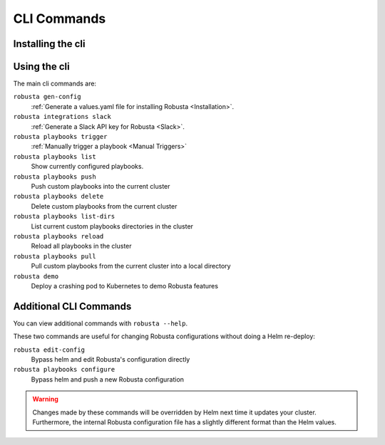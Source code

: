 
CLI Commands
##############################

Installing the cli
---------------------
.. tab-set::

    .. tab-item:: PIP
        :name: pip-cli-tab

        .. code-block:: bash
            :name: pip

            pip install -U robusta-cli --no-cache

        .. admonition:: Common Errors
            :class: warning

            * Python 3.7 or higher is required
            * If you are using a system such as macOS that includes both Python 2 and Python 3, run pip3 instead of pip.
            * Errors about *tiller* mean you are running Helm 2, not Helm 3

    .. tab-item:: Docker
        :name: docker-cli-tab

        For **Windows** please use `WSL <https://docs.microsoft.com/en-us/windows/wsl/install>`_.

        * Download robusta script and give it executable permissions:

        .. code-block:: bash
            :name: cb-docker-cli-download-cli-page

            curl -fsSL -o robusta https://docs.robusta.dev/master/_static/robusta
            chmod +x robusta

        * Use the script, for example:

        .. code-block:: bash
            :name: cb-docker-cli-example-cli-page

            ./robusta version

        * In order to upgrade the cli run:

        .. code-block:: bash
            :name: cb-docker-cli-upgrade-cli-page

            ./robusta upgrade-cli

        .. admonition:: Common Errors
            :class: warning

            * Docker daemon is required. 

Using the cli
---------------------
The main cli commands are:

``robusta gen-config``
    :ref:`Generate a values.yaml file for installing Robusta <Installation>`.

``robusta integrations slack``
    :ref:`Generate a Slack API key for Robusta <Slack>`.

``robusta playbooks trigger``
    :ref:`Manually trigger a playbook <Manual Triggers>`

``robusta playbooks list``
    Show currently configured playbooks.

``robusta playbooks push``
    Push custom playbooks into the current cluster

``robusta playbooks delete``
    Delete custom playbooks from the current cluster

``robusta playbooks list-dirs``
    List current custom playbooks directories in the cluster

``robusta playbooks reload``
    Reload all playbooks in the cluster

``robusta playbooks pull``
    Pull custom playbooks from the current cluster into a local directory

``robusta demo``
    Deploy a crashing pod to Kubernetes to demo Robusta features

Additional CLI Commands
---------------------------

You can view additional commands with ``robusta --help``.

These two commands are useful for changing Robusta configurations without doing a Helm re-deploy:

``robusta edit-config``
    Bypass helm and edit Robusta's configuration directly

``robusta playbooks configure``
    Bypass helm and push a new Robusta configuration

.. warning:: Changes made by these commands will be overridden by Helm next time it updates your cluster. Furthermore, the internal Robusta configuration file has a slightly different format than the Helm values.


